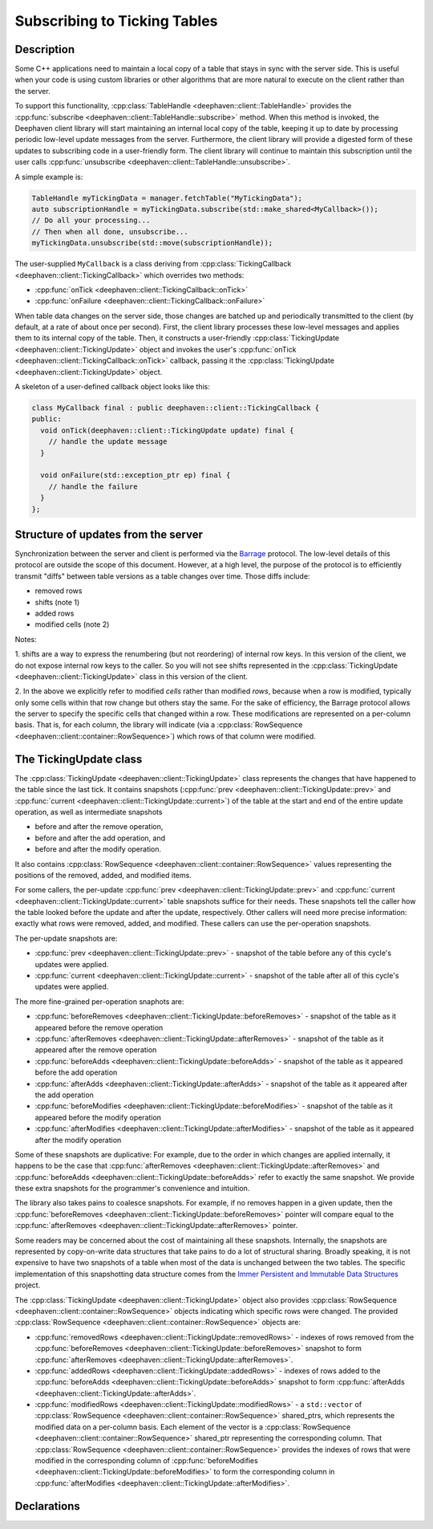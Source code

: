 Subscribing to Ticking Tables
=============================

Description
-----------

Some C++ applications need to maintain a local copy of a table that stays in sync with the server
side.  This is useful when your code is using custom libraries or other algorithms that are more
natural to execute on the client rather than the server.

To support this functionality,
:cpp:class:`TableHandle <deephaven::client::TableHandle>`
provides the
:cpp:func:`subscribe <deephaven::client::TableHandle::subscribe>`
method. When this method is invoked, the Deephaven client library will start maintaining an internal
local copy of the table, keeping it up to date by processing periodic low-level update messages from
the server.  Furthermore, the client library will provide a digested form of these updates to
subscribing code in a user-friendly form. The client library will continue to maintain this
subscription until the user calls
:cpp:func:`unsubscribe <deephaven::client::TableHandle::unsubscribe>`.

A simple example is:

.. code:: c++

   TableHandle myTickingData = manager.fetchTable("MyTickingData");
   auto subscriptionHandle = myTickingData.subscribe(std::make_shared<MyCallback>());
   // Do all your processing...
   // Then when all done, unsubscribe...
   myTickingData.unsubscribe(std::move(subscriptionHandle));

The user-supplied ``MyCallback`` is a class deriving from
:cpp:class:`TickingCallback <deephaven::client::TickingCallback>`
which overrides two methods:

* :cpp:func:`onTick <deephaven::client::TickingCallback::onTick>`
* :cpp:func:`onFailure <deephaven::client::TickingCallback::onFailure>`

When table data changes on the server side, those changes are batched up and periodically
transmitted to the client (by default, at a rate of about once per second). First, the client
library processes these low-level messages and applies them to its internal copy of the table. Then,
it constructs a user-friendly
:cpp:class:`TickingUpdate <deephaven::client::TickingUpdate>`
object and invokes the user's
:cpp:func:`onTick <deephaven::client::TickingCallback::onTick>`
callback, passing it the
:cpp:class:`TickingUpdate <deephaven::client::TickingUpdate>`
object.

A skeleton of a user-defined callback object looks like this:

.. code:: c++

   class MyCallback final : public deephaven::client::TickingCallback {
   public:
     void onTick(deephaven::client::TickingUpdate update) final {
       // handle the update message
     }

     void onFailure(std::exception_ptr ep) final {
       // handle the failure
     }
   };

Structure of updates from the server
------------------------------------

Synchronization between the server and client is performed via the
`Barrage <https://deephaven.io/barrage/docs/>`_
protocol. The low-level details of this protocol are outside the scope of this document. However, at
a high level, the purpose of the protocol is to efficiently transmit "diffs" between table versions
as a table changes over time. Those diffs include:

* removed rows
* shifts (note 1)
* added rows
* modified cells (note 2)

Notes:

1. shifts are a way to express the renumbering (but not reordering) of internal row keys.  In this
version of the client, we do not expose internal row keys to the caller. So you will not see shifts
represented in the
:cpp:class:`TickingUpdate <deephaven::client::TickingUpdate>`
class in this version of the client.

2. In the above we explicitly refer to modified *cells* rather than modified *rows*, because
when a row is modified, typically only some cells within that row change but others stay the same.
For the sake of efficiency, the Barrage protocol allows the server to specify the specific
cells that changed within a row. These modifications are represented on a per-column basis. That is,
for each column, the library will indicate (via a
:cpp:class:`RowSequence <deephaven::client::container::RowSequence>`)
which rows of that column were modified.

The TickingUpdate class
-----------------------

The
:cpp:class:`TickingUpdate <deephaven::client::TickingUpdate>`
class represents the changes that have happened to the table since the last tick. It contains
snapshots
(:cpp:func:`prev <deephaven::client::TickingUpdate::prev>`
and
:cpp:func:`current <deephaven::client::TickingUpdate::current>`)
of the table at the start and end of the entire update operation,
as well as intermediate snapshots

* before and after the remove operation,
* before and after the add operation, and
* before and after the modify operation.

It also contains
:cpp:class:`RowSequence <deephaven::client::container::RowSequence>`
values representing the positions of the removed, added, and modified items.

For some callers, the per-update
:cpp:func:`prev <deephaven::client::TickingUpdate::prev>`
and
:cpp:func:`current <deephaven::client::TickingUpdate::current>`
table snapshots suffice for their needs.
These snapshots tell the caller how the table looked before
the update and after the update, respectively. Other callers will need more precise
information: exactly what rows were removed, added, and modified. These callers can use the
per-operation snapshots.

The per-update snapshots are:

* :cpp:func:`prev <deephaven::client::TickingUpdate::prev>` - snapshot of the table before any of this cycle's updates were applied.
* :cpp:func:`current <deephaven::client::TickingUpdate::current>` - snapshot of the table after all of this cycle's updates were applied.

The more fine-grained per-operation snaphots are:

* :cpp:func:`beforeRemoves <deephaven::client::TickingUpdate::beforeRemoves>` - snapshot of the table as it appeared before the remove operation
* :cpp:func:`afterRemoves <deephaven::client::TickingUpdate::afterRemoves>` - snapshot of the table as it appeared after the remove operation
* :cpp:func:`beforeAdds <deephaven::client::TickingUpdate::beforeAdds>` - snapshot of the table as it appeared before the add operation
* :cpp:func:`afterAdds <deephaven::client::TickingUpdate::afterAdds>` - snapshot of the table as it appeared after the add operation
* :cpp:func:`beforeModifies <deephaven::client::TickingUpdate::beforeModifies>` - snapshot of the table as it appeared before the modify operation
* :cpp:func:`afterModifies <deephaven::client::TickingUpdate::afterModifies>` - snapshot of the table as it appeared after the modify operation

Some of these snapshots are duplicative: For example, due to the order in which changes are applied
internally, it happens to be the case that
:cpp:func:`afterRemoves <deephaven::client::TickingUpdate::afterRemoves>`
and
:cpp:func:`beforeAdds <deephaven::client::TickingUpdate::beforeAdds>`
refer to exactly the same snapshot. We provide these extra snapshots for the
programmer's convenience and intuition.

The library also takes pains to coalesce snapshots. For example, if no removes happen
in a given update, then the
:cpp:func:`beforeRemoves <deephaven::client::TickingUpdate::beforeRemoves>`
pointer will compare equal to the
:cpp:func:`afterRemoves <deephaven::client::TickingUpdate::afterRemoves>`
pointer.

Some readers may be concerned about the cost of maintaining all these snapshots. Internally,
the snapshots are represented by copy-on-write data structures that take pains to do
a lot of structural sharing. Broadly speaking, it is not expensive to have two snapshots
of a table when most of the data is unchanged between the two tables. The specific
implementation of this snapshotting data structure comes from the
`Immer Persistent and Immutable Data Structures <https://sinusoid.es/immer/>`_
project.

The
:cpp:class:`TickingUpdate <deephaven::client::TickingUpdate>`
object also provides
:cpp:class:`RowSequence <deephaven::client::container::RowSequence>`
objects indicating which specific rows were changed. The provided
:cpp:class:`RowSequence <deephaven::client::container::RowSequence>`
objects are:

* :cpp:func:`removedRows <deephaven::client::TickingUpdate::removedRows>` - indexes of rows removed from the
  :cpp:func:`beforeRemoves <deephaven::client::TickingUpdate::beforeRemoves>`
  snapshot to form
  :cpp:func:`afterRemoves <deephaven::client::TickingUpdate::afterRemoves>`.
* :cpp:func:`addedRows <deephaven::client::TickingUpdate::addedRows>` - indexes of rows added to the
  :cpp:func:`beforeAdds <deephaven::client::TickingUpdate::beforeAdds>`
  snapshot to form
  :cpp:func:`afterAdds <deephaven::client::TickingUpdate::afterAdds>`.
* :cpp:func:`modifiedRows <deephaven::client::TickingUpdate::modifiedRows>` - a ``std::vector`` of
  :cpp:class:`RowSequence <deephaven::client::container::RowSequence>`
  shared_ptrs, which represents the modified data on a per-column basis.
  Each element of the vector is a
  :cpp:class:`RowSequence <deephaven::client::container::RowSequence>`
  shared_ptr representing the corresponding column. That
  :cpp:class:`RowSequence <deephaven::client::container::RowSequence>`
  provides the indexes of rows that were modified in the corresponding column of
  :cpp:func:`beforeModifies <deephaven::client::TickingUpdate::beforeModifies>`
  to form the corresponding column in
  :cpp:func:`afterModifies <deephaven::client::TickingUpdate::afterModifies>`.

Declarations
------------

.. doxygenclass:: deephaven::client::table::Table
   :members:

.. doxygenclass:: deephaven::client::table::Schema
   :members:

.. doxygenclass:: deephaven::client::TickingCallback
   :members:

.. doxygenclass:: deephaven::client::TickingUpdate
   :members:
